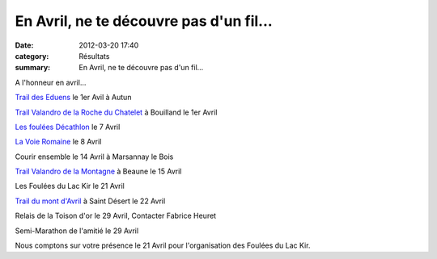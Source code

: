 En Avril, ne te découvre pas d'un fil...
========================================

:date: 2012-03-20 17:40
:category: Résultats
:summary: En Avril, ne te découvre pas d'un fil...

A l'honneur en avril...


`Trail des Eduens <http://www.trail-des-eduens.sitew.com/#Accueil.E>`_  le 1er Avil à Autun


`Trail Valandro de la Roche du Chatelet <http://www.bourgogneespritnature.com/>`_  à Bouilland le 1er Avril


`Les foulées Décathlon <http://www.decathlon.fr>`_  le 7 Avril


`La Voie Romaine <http://acr.dijon.over-blog.com/article-nouveaux-trails-en-avril-98724316.html>`_  le 8 Avril


Courir ensemble le 14 Avril à Marsannay le Bois


`Trail Valandro de la Montagne <http://www.bourgogneespritnature.com/>`_  à Beaune le 15 Avril


Les Foulées du Lac Kir le 21 Avril


`Trail du mont d'Avril <http://www.courir-a-chalon.fr/cariboost1/crbst_50.html>`_  à Saint Désert le 22 Avril


Relais de la Toison d'or le 29 Avril, Contacter Fabrice Heuret


Semi-Marathon de l'amitié le 29 Avril


Nous comptons sur votre présence le 21 Avril pour l'organisation des Foulées du Lac Kir.
